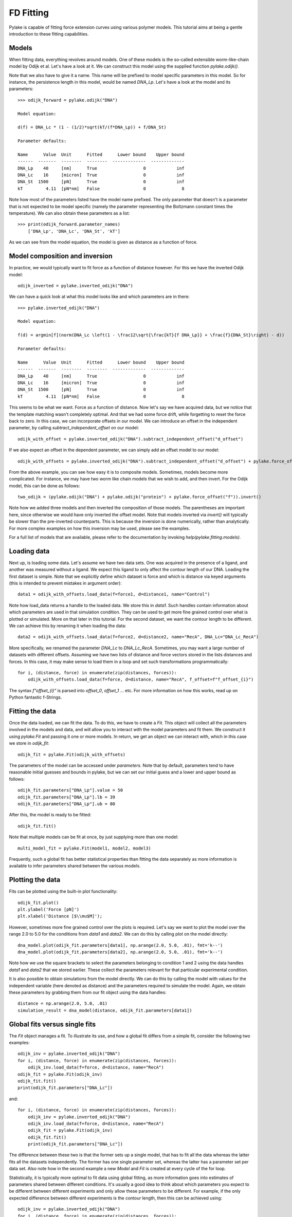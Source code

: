 FD Fitting
==========

.. only:: html

    :nbexport:`Download this page as a Jupyter notebook <self>`

Pylake is capable of fitting force extension curves using various polymer models.
This tutorial aims at being a gentle introduction to these fitting capabilities.

Models
------

When fitting data, everything revolves around models. One of these models is the so-called
extensible worm-like-chain model by Odijk et al. Let's have a look at it. We can construct
this model using the supplied function `pylake.odijk()`.

Note that we also have to give it a name. This name will be prefixed to model specific
parameters in this model. So for instance, the persistence length in this model, would be
named `DNA_Lp`. Let's have a look at the model and its parameters::

    >>> odijk_forward = pylake.odijk("DNA")

    Model equation:

    d(f) = DNA_Lc * (1 - (1/2)*sqrt(kT/(f*DNA_Lp)) + f/DNA_St)

    Parameter defaults:

    Name      Value  Unit      Fitted      Lower bound    Upper bound
    ------  -------  --------  --------  -------------  -------------
    DNA_Lp    40     [nm]      True                  0            inf
    DNA_Lc    16     [micron]  True                  0            inf
    DNA_St  1500     [pN]      True                  0            inf
    kT         4.11  [pN*nm]   False                 0              8

Note how most of the parameters listed have the model name prefixed. The only parameter
that doesn't is a parameter that is not expected to be model specific (namely the
parameter representing the Boltzmann constant times the temperature). We can also
obtain these parameters as a list::

    >>> print(odijk_forward.parameter_names)
        ['DNA_Lp', 'DNA_Lc', 'DNA_St', 'kT']

As we can see from the model equation, the model is given as distance as a function
of force.


Model composition and inversion
-------------------------------

In practice, we would typically want to fit force as a function of distance however. For this
we have the inverted Odijk model::


    odijk_inverted = pylake.inverted_odijk("DNA")


We can have a quick look at what this model looks like and which parameters are in there::

    >>> pylake.inverted_odijk("DNA")

    Model equation:

    f(d) = argmin[f](norm(DNA_Lc \left(1 - \frac12\sqrt{\frac{kT}{f DNA_Lp}} + \frac{f}{DNA_St}\right) - d))

    Parameter defaults:

    Name      Value  Unit      Fitted      Lower bound    Upper bound
    ------  -------  --------  --------  -------------  -------------
    DNA_Lp    40     [nm]      True                  0            inf
    DNA_Lc    16     [micron]  True                  0            inf
    DNA_St  1500     [pN]      True                  0            inf
    kT         4.11  [pN*nm]   False                 0              8

This seems to be what we want. Force as a function of distance. Now let's say we have acquired data,
but we notice that the template matching wasn't completely optimal. And that we had some force drift,
while forgetting to reset the force back to zero. In this case, we can incorporate offsets in our
model. We can introduce an offset in the independent parameter, by calling `subtract_independent_offset`
on our model::

    odijk_with_offset = pylake.inverted_odijk("DNA").subtract_independent_offset("d_offset")

If we also expect an offset in the dependent parameter, we can simply add an offset model to our
model::

    odijk_with_offsets = pylake.inverted_odijk("DNA").subtract_independent_offset("d_offset") + pylake.force_offset("f")

From the above example, you can see how easy it is to composite models. Sometimes, models become more 
complicated. For instance, we may have two worm like chain models that we wish to add, and then invert.
For the Odijk model, this can be done as follows::

    two_odijk = (pylake.odijk("DNA") + pylake.odijk("protein") + pylake.force_offset("f")).invert()


Note how we added three models and then inverted the composition of those models. The parentheses 
are important here, since otherwise we would have only inverted the offset model. Note that models
inverted via `invert()` will typically be slower than the pre-inverted counterparts. This is because
the inversion is done numerically, rather than analytically. For more complex examples on how this
inversion may be used, please see the examples.

For a full list of models that are available, please refer to the documentation by invoking
`help(pylake.fitting.models)`.


Loading data
------------

Next up, is loading some data. Let's assume we have two data sets. One was acquired in the presence
of a ligand, and another was measured without a ligand. We expect this ligand to only affect the 
contour length of our DNA. Loading the first dataset is simple. Note that we explicitly define
which dataset is force and which is distance via keyed arguments (this is intended to prevent
mistakes in argument order)::

    data1 = odijk_with_offsets.load_data(f=force1, d=distance1, name="Control")

Note how load_data returns a handle to the loaded data. We store this in `data1`. Such handles 
contain information about which parameters are used in that simulation condition. They can be
used to get more fine grained control over what is plotted or simulated. More on that later in
this tutorial. For the second dataset, we want the contour length to be different. We can achieve
this by renaming it when loading the data::

    data2 = odijk_with_offsets.load_data(f=force2, d=distance2, name="RecA", DNA_Lc="DNA_Lc_RecA")

More specifically, we renamed the parameter `DNA_Lc` to `DNA_Lc_RecA`. Sometimes, you may want
a large number of datasets with different offsets. Assuming we have two lists of distance and
force vectors stored in the lists distances and forces. In this case, it may make sense to load
them in a loop and set such transformations programmatically::

    for i, (distance, force) in enumerate(zip(distances, forces)):
        odijk_with_offsets.load_data(f=force, d=distance, name="RecA", f_offset=f"f_offset_{i}")

The syntax `f"offset_{i}"` is parsed into `offset_0`, `offset_1` ... etc. For more information
on how this works, read up on Python fantastic f-Strings.

Fitting the data
----------------

Once the data loaded, we can fit the data. To do this, we have to create a `Fit`. This
object will collect all the parameters involved in the models and data, and will allow you to 
interact with the model parameters and fit them. We construct it using `pylake.Fit` and passing
it one or more models. In return, we get an object we can interact with, which in this
case we store in `odijk_fit`::

    odijk_fit = pylake.Fit(odijk_with_offsets)

The parameters of the model can be accessed under `parameters`. Note that by default, parameters 
tend to have reasonable initial guesses and bounds in pylake, but we can set our initial guess and
a lower and upper bound as follows::

    odijk_fit.parameters["DNA_Lp"].value = 50
    odijk_fit.parameters["DNA_Lp"].lb = 39
    odijk_fit.parameters["DNA_Lp"].ub = 80

After this, the model is ready to be fitted::

    odijk_fit.fit()

Note that multiple models can be fit at once, by just supplying more than one model::

    multi_model_fit = pylake.Fit(model1, model2, model3)

Frequently, such a global fit has better statistical properties than fitting the data separately
as more information is available to infer parameters shared between the various models.


Plotting the data
-----------------

Fits can be plotted using the built-in plot functionality::
    
    odijk_fit.plot()
    plt.ylabel('Force [pN]')
    plt.xlabel('Distance [$\\mu$M]');

However, sometimes more fine grained control over the plots is required. Let's say we want to plot
the model over the range 2.0 to 5.0 for the conditions from `data1` and `data2`. We can do this by
calling plot on the model directly::

    dna_model.plot(odijk_fit.parameters[data1], np.arange(2.0, 5.0, .01), fmt='k--')
    dna_model.plot(odijk_fit.parameters[data2], np.arange(2.0, 5.0, .01), fmt='k--')

Note how we use the square brackets to select the parameters belonging to condition 1 and 2 using
the data handles `data1` and `data2` that we stored earlier. These collect the parameters relevant
for that particular experimental condition.

It is also possible to obtain simulations from the model directly. We can do this by calling the 
model with values for the independent variable (here denoted as distance) and the parameters 
required to simulate the model. Again, we obtain these parameters by grabbing them from our fit
object using the data handles::

    distance = np.arange(2.0, 5.0, .01)
    simulation_result = dna_model(distance, odijk_fit.parameters[data1])

Global fits versus single fits
------------------------------

The `Fit` object manages a fit. To illustrate its use, and how a global fit differs from a
simple fit, consider the following two examples::

    odijk_inv = pylake.inverted_odijk("DNA")
    for i, (distance, force) in enumerate(zip(distances, forces)):
        odijk_inv.load_data(f=force, d=distance, name="RecA")
    odijk_fit = pylake.Fit(odijk_inv)
    odijk_fit.fit()
    print(odijk_fit.parameters["DNA_Lc"])

and::

    for i, (distance, force) in enumerate(zip(distances, forces)):
        odijk_inv = pylake.inverted_odijk("DNA")
        odijk_inv.load_data(f=force, d=distance, name="RecA")
        odijk_fit = pylake.Fit(odijk_inv)
        odijk_fit.fit()
        print(odijk_fit.parameters["DNA_Lc"])

The difference between these two is that the former sets up a single model, that has to fit
all the data whereas the latter fits all the datasets independently. The former has one single
parameter set, whereas the latter has a parameter set per data set. Also note how in the second
example a new `Model` and `Fit` is created at every cycle of the for loop.

Statistically, it is typically more optimal to fit data using global fitting, as more
information goes into estimates of parameters shared between different conditions. It's
usually a good idea to think about which parameters you expect to be different between
different experiments and only allow these parameters to be different. For example, if the
only expected difference between different experiments is the contour length, then this
can be achieved using::

    odijk_inv = pylake.inverted_odijk("DNA")
    for i, (distance, force) in enumerate(zip(distances, forces)):
        odijk_inv.load_data(f=force, d=distance, name="RecA", DNA_Lc=f"DNA_Lc_{i}")
    odijk_fit = pylake.Fit(odijk_inv)
    odijk_fit.fit()
    print(odijk_fit.parameters)

Note that this piece of code will lead to parameters `DNA_Lc_0`, `DNA_Lc_1` etc.

Incremental fitting
-------------------

Fits can also be done incrementally::

    >>> odijk_inv = pylake.inverted_odijk("DNA")
    >>> odijk_fit = pylake.Fit(odijk_inv)
    >>> print(odijk_fit.parameters)
    No parameters

We can see that there are no parameters to be fitted. The reason for this is that
we did not add any data to the model yet. Let's add some and fit this data::

    >>> data1 = odijk_inv.load_data(f=f1, d=d1, name="Control")
    >>> odijk_fit.fit()
    >>> print(odijk_fit.parameters)
    Name         Value  Unit      Fitted      Lower bound    Upper bound
    ------  ----------  --------  --------  -------------  -------------
    DNA_Lp    59.409    [nm]      True                  0            inf
    DNA_Lc     2.81072  [micron]  True                  0            inf
    DNA_St  1322.9      [pN]      True                  0            inf
    kT         4.11     [pN*nm]   False                 0              8

Let's add a second dataset where we expect a different contour length and refit::

    >>> data2 = odijk_inv.load_data(f=f2, d=d2, name="RecA", DNA_Lc="DNA_Lc_RecA")
    >>> print(odijk_fit.parameters)
    Name              Value  Unit      Fitted      Lower bound    Upper bound
    -----------  ----------  --------  --------  -------------  -------------
    DNA_Lp         89.3347   [nm]      True                  0            inf
    DNA_Lc          2.80061  [micron]  True                  0            inf
    DNA_St       1597.68     [pN]      True                  0            inf
    kT              4.11     [pN*nm]   False                 0              8
    DNA_Lc_RecA     3.7758   [micron]  True                  0            inf
    
We see that indeed the second parameter now appears. We also note that the parameters
from the first fit changed. If this was not intentional, we should have fixed
these parameters after the first fit. For example, we can fix the parameter `DNA_Lp`
by invoking::

    >>> odijk.fit.parameters["DNA_Lp"].vary = false
    

Calculating per point contour length
------------------------------------

Sometimes, one wishes to invert the model with respect to one parameter (i.e. re-estimate one 
parameter on a per data point basis). This can be used to obtain dynamic contour lengths for
instance. In pylake, such an analysis can easily be performed. We first set up a model and
fit it to some data. This is all analogous to what we've learned before::

    # Define the model to be fitted
    model = pylake.inverted_odijk("model") + pylake.force_offset("f", "offset")

    # Fit the overall model first
    data_handle = model.load_data(f=force, d=distance)
    current_fit = pylake.Fit(model)
    current_fit.fit()

Now, we wish to allow the contour length to vary on a per data point basis. For this, we use
the function `parameter_trace`. Here we see a few things happening. The first argument is a model
to use for the inversion.

The second argument contains the parameters to use in this model. Note how we select them from
the parameters in the fit object using the same syntax as before (i.e. `fit.parameters[data_handle]`).
Next, we specify which parameter has to be fitted on a per data point basis. This is the parameter
that we will re-estimate for every data point. Finally, we supply the data to use in this analysis.
First the independent parameter is passed, followed by the dependent parameter::

    lcs = parameter_trace(model, current_fit.parameters[data_handle], "model_Lc", distance, force)
    plt.plot(lcs)

The result is an estimated contour length per data point, which can be used in subsequent
analyses.
